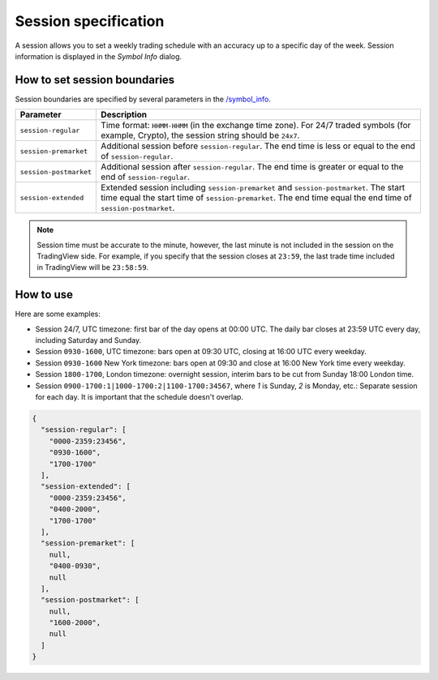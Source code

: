 .. links
.. _`/symbol_info`: https://www.tradingview.com/rest-api-spec/#operation/getSymbolInfo

Session specification
---------------------

A session allows you to set a weekly trading schedule with an accuracy up to a specific day of the week.
Session information is displayed in the *Symbol Info* dialog.

.. image:: ../../images/Data_SessionSpecification_Session.png
   :alt: Session information
   :align: center

How to set session boundaries
..............................

Session boundaries are specified by several parameters in the `/symbol_info`_.

+------------------------+----------------------------------------------------------------------------------------+
| Parameter              | Description                                                                            |
+========================+========================================================================================+
| ``session-regular``    | Time format: ``HHMM-HHMM`` (in the exchange time zone).                                |
|                        | For 24/7 traded symbols (for example, Crypto), the session string should be ``24x7``.  |
+------------------------+----------------------------------------------------------------------------------------+
| ``session-premarket``  | Additional session before ``session-regular``.                                         |
|                        | The end time is less or equal to the end of ``session-regular``.                       |
+------------------------+----------------------------------------------------------------------------------------+
| ``session-postmarket`` | Additional session after ``session-regular``.                                          |
|                        | The end time is greater or equal to the end of ``session-regular``.                    |
+------------------------+----------------------------------------------------------------------------------------+
| ``session-extended``   | Extended session including ``session-premarket`` and ``session-postmarket``.           |
|                        | The start time equal the start time of ``session-premarket``.                          |
|                        | The end time equal the end time of ``session-postmarket``.                             |
+------------------------+----------------------------------------------------------------------------------------+

.. note::
  Session time must be accurate to the minute, however, the last minute is not included in the session on the TradingView side.
  For example, if you specify that the session closes at ``23:59``, the last trade time included in TradingView will be ``23:58:59``.

How to use
...........

Here are some examples:

* Session 24/7, UTC timezone: first bar of the day opens at 00:00 UTC. The daily bar closes at 23:59 UTC every day,
  including Saturday and Sunday.
* Session ``0930-1600``, UTC timezone: bars open at 09:30 UTC, closing at 16:00 UTC every weekday.
* Session ``0930-1600`` New York timezone: bars open at 09:30 and close at 16:00 New York time every weekday.
* Session ``1800-1700``, London timezone: overnight session, interim bars to be cut from Sunday 18:00 London time.
* Session ``0900-1700:1|1000-1700:2|1100-1700:34567``, where *1* is Sunday, *2* is Monday, etc.: Separate session
  for each day. It is important that the schedule doesn\'t overlap.

.. code-block:: json

  {
    "session-regular": [
      "0000-2359:23456",
      "0930-1600",
      "1700-1700"
    ],
    "session-extended": [
      "0000-2359:23456",
      "0400-2000",
      "1700-1700"
    ],
    "session-premarket": [
      null,
      "0400-0930",
      null
    ],
    "session-postmarket": [
      null,
      "1600-2000",
      null
    ]
  }
